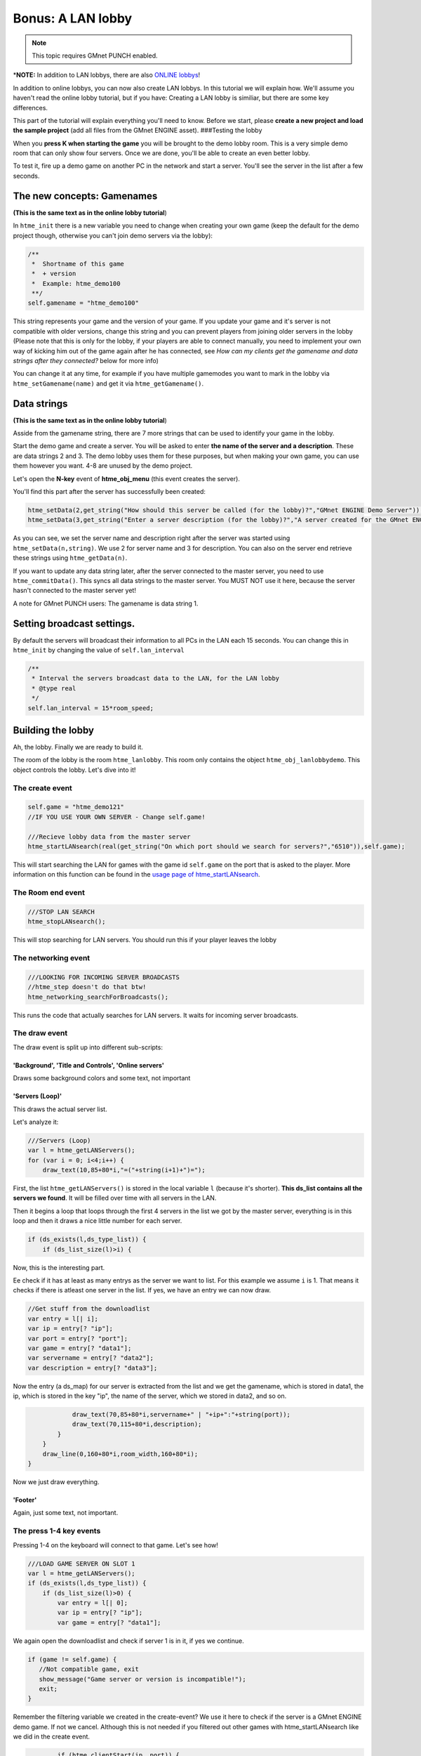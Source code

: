 Bonus: A LAN lobby
------------------

.. note:: This topic requires GMnet PUNCH enabled.

\*\ **NOTE:** In addition to LAN lobbys, there are also `ONLINE
lobbys <tutorial/13_lobby>`__!

In addition to online lobbys, you can now also create LAN lobbys. In
this tutorial we will explain how. We'll assume you haven't read the
online lobby tutorial, but if you have: Creating a LAN lobby is
similiar, but there are some key differences.

This part of the tutorial will explain everything you'll need to know.
Before we start, please **create a new project and load the sample
project** (add all files from the GMnet ENGINE asset). ###Testing the
lobby

When you **press K when starting the game** you will be brought to the
demo lobby room. This is a very simple demo room that can only show four
servers. Once we are done, you'll be able to create an even better
lobby.

To test it, fire up a demo game on another PC in the network and start a
server. You'll see the server in the list after a few seconds.

The new concepts: Gamenames
~~~~~~~~~~~~~~~~~~~~~~~~~~~

**(This is the same text as in the online lobby tutorial**)

In ``htme_init`` there is a new variable you need to change when
creating your own game (keep the default for the demo project though,
otherwise you can't join demo servers via the lobby):

.. code-block:: gml

    /**
     *  Shortname of this game
     *  + version
     *  Example: htme_demo100
     **/
    self.gamename = "htme_demo100"

This string represents your game and the version of your game. If you
update your game and it's server is not compatible with older versions,
change this string and you can prevent players from joining older
servers in the lobby (Please note that this is only for the lobby, if
your players are able to connect manually, you need to implement your
own way of kicking him out of the game again after he has connected, see
*How can my clients get the gamename and data strings after they
connected?* below for more info)

You can change it at any time, for example if you have multiple
gamemodes you want to mark in the lobby via ``htme_setGamename(name)``
and get it via ``htme_getGamename()``.

Data strings
~~~~~~~~~~~~

**(This is the same text as in the online lobby tutorial**)

Asside from the gamename string, there are 7 more strings that can be
used to identify your game in the lobby.

Start the demo game and create a server. You will be asked to enter
**the name of the server and a description**. These are data strings 2
and 3. The demo lobby uses them for these purposes, but when making your
own game, you can use them however you want. 4-8 are unused by the demo
project.

Let's open the **N-key** event of **htme\_obj\_menu** (this event
creates the server).

You'll find this part after the server has successfully been created:

.. code-block:: gml

    htme_setData(2,get_string("How should this server be called (for the lobby)?","GMnet ENGINE Demo Server"));
    htme_setData(3,get_string("Enter a server description (for the lobby)?","A server created for the GMnet ENGINE demo project"));

As you can see, we set the server name and description right after the
server was started using ``htme_setData(n,string)``. We use 2 for server
name and 3 for description. You can also on the server end retrieve
these strings using ``htme_getData(n)``.

If you want to update any data string later, after the server connected
to the master server, you need to use ``htme_commitData()``. This syncs
all data strings to the master server. You MUST NOT use it here, because
the server hasn't connected to the master server yet!

A note for GMnet PUNCH users: The gamename is data string 1.

Setting broadcast settings.
~~~~~~~~~~~~~~~~~~~~~~~~~~~

By default the servers will broadcast their information to all PCs in
the LAN each 15 seconds. You can change this in ``htme_init`` by
changing the value of ``self.lan_interval``

.. code-block:: gml

    /** 
     * Interval the servers broadcast data to the LAN, for the LAN lobby
     * @type real
     */
    self.lan_interval = 15*room_speed;

Building the lobby
~~~~~~~~~~~~~~~~~~

Ah, the lobby. Finally we are ready to build it.

The room of the lobby is the room ``htme_lanlobby``. This room only
contains the object ``htme_obj_lanlobbydemo``. This object controls the
lobby. Let's dive into it!

The create event
^^^^^^^^^^^^^^^^

.. code-block:: gml

    self.game = "htme_demo121"
    //IF YOU USE YOUR OWN SERVER - Change self.game!

    ///Recieve lobby data from the master server
    htme_startLANsearch(real(get_string("On which port should we search for servers?","6510")),self.game);

This will start searching the LAN for games with the game id
``self.game`` on the port that is asked to the player. More information
on this function can be found in the `usage page of
htme\_startLANsearch <functions/tools/htme_startLANsearch>`__.

The Room end event
^^^^^^^^^^^^^^^^^^

.. code-block:: gml

    ///STOP LAN SEARCH
    htme_stopLANsearch();

This will stop searching for LAN servers. You should run this if your
player leaves the lobby

The networking event
^^^^^^^^^^^^^^^^^^^^

.. code-block:: gml

    ///LOOKING FOR INCOMING SERVER BROADCASTS
    //htme_step doesn't do that btw!
    htme_networking_searchForBroadcasts();

This runs the code that actually searches for LAN servers. It waits for
incoming server broadcasts.

The draw event
^^^^^^^^^^^^^^

The draw event is split up into different sub-scripts:

'Background', 'Title and Controls', 'Online servers'
''''''''''''''''''''''''''''''''''''''''''''''''''''

Draws some background colors and some text, not important

'Servers (Loop)'
''''''''''''''''

This draws the actual server list.

Let's analyze it:

.. code-block:: gml

    ///Servers (Loop)
    var l = htme_getLANServers();
    for (var i = 0; i<4;i++) {
        draw_text(10,85+80*i,"=("+string(i+1)+")=");

First, the list ``htme_getLANServers()`` is stored in the local variable
``l`` (because it's shorter). **This ds\_list contains all the servers
we found**. It will be filled over time with all servers in the LAN.

Then it begins a loop that loops through the first 4 servers in the list
we got by the master server, everything is in this loop and then it
draws a nice little number for each server.

.. code-block:: gml

        if (ds_exists(l,ds_type_list)) {
            if (ds_list_size(l)>i) {

Now, this is the interesting part.

Ee check if it has at least as many entrys as the server we want to
list. For this example we assume ``i`` is 1. That means it checks if
there is atleast one server in the list. If yes, we have an entry we can
now draw.

.. code-block:: gml

                //Get stuff from the downloadlist
                var entry = l[| i];
                var ip = entry[? "ip"];
                var port = entry[? "port"];
                var game = entry[? "data1"];
                var servername = entry[? "data2"];
                var description = entry[? "data3"];

Now the entry (a ds\_map) for our server is extracted from the list and
we get the gamename, which is stored in data1, the ip, which is stored
in the key "ip", the name of the server, which we stored in data2, and
so on.

.. code-block:: gml

                draw_text(70,85+80*i,servername+" | "+ip+":"+string(port));
                draw_text(70,115+80*i,description);
            }
        }
        draw_line(0,160+80*i,room_width,160+80*i);
    }

Now we just draw everything.

'Footer'
''''''''

Again, just some text, not important.

The press 1-4 key events
^^^^^^^^^^^^^^^^^^^^^^^^

Pressing 1-4 on the keyboard will connect to that game. Let's see how!

.. code-block:: gml

    ///LOAD GAME SERVER ON SLOT 1
    var l = htme_getLANServers();
    if (ds_exists(l,ds_type_list)) {
        if (ds_list_size(l)>0) {
            var entry = l[| 0];
            var ip = entry[? "ip"];
            var game = entry[? "data1"];

We again open the downloadlist and check if server 1 is in it, if yes we
continue.

.. code-block:: gml

            if (game != self.game) {
               //Not compatible game, exit
               show_message("Game server or version is incompatible!");
               exit;
            }

Remember the filtering variable we created in the create-event? We use
it here to check if the server is a GMnet ENGINE demo game. If not we
cancel. Although this is not needed if you filtered out other games with
htme\_startLANsearch like we did in the create event.

.. code-block:: gml

            if (htme_clientStart(ip, port)) {
                //Wait for connection success!
                room_goto(htme_rom_connecting);
            } else {
                show_message("Could not start client! Check your network configuration!");
            }
        } else {
          //Do nothing - There is no server on this slot
        }
    } else {
      //Do nothing - There is no server on this slot
    }

This is the rest of the script. We call ``htme_clientStart`` with the ip
we got from the list the port.

Afer that we just go to the waiting room. Done! The rest is the default
client connection you know and love.

And this is how you create a lobby! Now go ahead and do it! :)

Anything missing?
~~~~~~~~~~~~~~~~~

If this bonus chapter lacks something important, please let me know. If
you have any problems feel free to contact me. I know this is quite
complicated compared to the rest, so don't be frustrated when you have
problems.